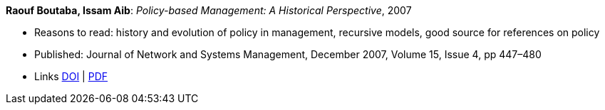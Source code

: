 *Raouf Boutaba, Issam Aib*: _Policy-based Management: A Historical Perspective_, 2007

* Reasons to read: history and evolution of policy in management, recursive models, good source for references on policy
* Published: Journal of Network and Systems Management, December 2007, Volume 15, Issue 4, pp 447–480
* Links
    link:https://doi.org/10.1007/s10922-007-9083-8[DOI] |
    link:http://nsm1.cs.uwaterloo.ca/rboutaba/Papers/Journals/2007/Boutaba07.pdf[PDF]
ifdef::local[]
* Local links:
    link:/library/article/2000/boutaba-jnsm-2007.pdf[PDF]
endif::[]


